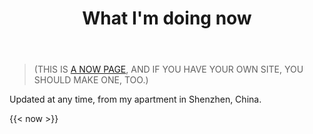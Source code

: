 #+TITLE: What I'm doing now
#+TOC: true

#+BEGIN_QUOTE
(THIS IS [[https://nownownow.com/about][A NOW PAGE]], AND IF YOU HAVE YOUR OWN SITE, YOU SHOULD MAKE ONE, TOO.)
#+END_QUOTE

Updated at any time, from my apartment in Shenzhen, China.

#+BEGIN_EXPORT html
<img src="https://mermaid.ink/img/pako:eNpVkF1LwmAUx7_KOFcTpunci3sugtS666qual08uEc3cJusjTIRFEMveiHIuoiiG-mioAihZBJ9menWt2h7HEF_zsU553feOB2o2RoBBPWmfVTTseMyu1XVYmJt7Ae-H44fl_e9n9FF9NQP706D2SSYfwT-2QGTza6X2eh1Er0No9Hz4vM9k7YlhKmkKJjdhjfnKSpTVGUj_yX4uv6X3GQX34Pwari27D0sB9OUVSjbYoPZ5WpHfELUH4fTeQY4MIljYkOLj-8k5Sq4OjGJCih2m0ZDd1VQrW5ciD3X3mlbNUCu4xEOHNtr6IDquHkYR15Lwy6pGrjhYPMvSzTDtZ3t1XPojzhoYQtQB44B8bySE4sFQREKQl7iRQ7agPK5fKKSKMUm8LxUEPmiLHY5OLFtM-EKVUkWJUURZFmhI_copGu7v95plJY?type=png)](https://mermaid.live/edit#pako:eNpVkF1LwmAUx7_KOFcTpunci3sugtS666qual08uEc3cJusjTIRFEMveiHIuoiiG-mioAihZBJ9menWt2h7HEF_zsU553feOB2o2RoBBPWmfVTTseMyu1XVYmJt7Ae-H44fl_e9n9FF9NQP706D2SSYfwT-2QGTza6X2eh1Er0No9Hz4vM9k7YlhKmkKJjdhjfnKSpTVGUj_yX4uv6X3GQX34Pwari27D0sB9OUVSjbYoPZ5WpHfELUH4fTeQY4MIljYkOLj-8k5Sq4OjGJCih2m0ZDd1VQrW5ciD3X3mlbNUCu4xEOHNtr6IDquHkYR15Lwy6pGrjhYPMvSzTDtZ3t1XPojzhoYQtQB44B8bySE4sFQREKQl7iRQ7agPK5fKKSKMUm8LxUEPmiLHY5OLFtM-EKVUkWJUURZFmhI_copGu7v95plJY" style="width: 80%; margin: 0 auto;" alt="Now">
#+END_EXPORT

{{< now >}}
